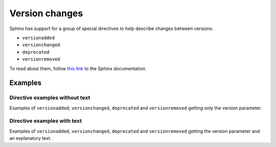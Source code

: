 .. _version-changes:

###############
Version changes
###############

Sphinx has support for a group of special directives to help describe changes between versions:

* ``versionadded``
* ``versionchanged``
* ``deprecated``
* ``versionremoved``

To read about them, follow `this link <https://www.sphinx-doc.org/en/master/usage/restructuredtext/directives.html#describing-changes-between-versions>`_ to the Sphinx documentation.

Examples
********

Directive examples without text
===============================

Examples of ``versionadded``, ``versionchanged``, ``deprecated`` and ``versionremoved`` getting only the version parameter.

.. tab-set::

    .. tab-item:: Markdown
        :sync: md

        .. code-block:: markdown

            :::{versionadded} 5.15
            :::

        .. versionadded:: 5.15

        |br|

    .. tab-item:: reStructuredText
        :sync: rst

        .. code-block:: reStructuredText

            .. versionadded:: 5.15

        .. versionadded:: 5.15

        |br|

.. tab-set::

    .. tab-item:: Markdown
        :sync: md

        .. code-block:: markdown

            :::{versionchanged} 5.15
            :::

        .. versionchanged:: 5.15

        |br|

    .. tab-item:: reStructuredText
        :sync: rst

        .. code-block:: reStructuredText

            .. versionchanged:: 5.15

        .. versionchanged:: 5.15

        |br|

.. tab-set::

    .. tab-item:: Markdown
        :sync: md

        .. code-block:: markdown

            :::{deprecated} 5.15
            :::

        .. deprecated:: 5.15

        |br|

    .. tab-item:: reStructuredText
        :sync: rst

        .. code-block:: reStructuredText

            .. deprecated:: 5.15

        .. deprecated:: 5.15

        |br|

.. tab-set::

    .. tab-item:: Markdown
        :sync: md

        .. code-block:: markdown

            :::{versionremoved} 5.15
            :::

        .. versionremoved:: 5.15

        |br|

    .. tab-item:: reStructuredText
        :sync: rst

        .. code-block:: reStructuredText

            .. versionremoved:: 5.15

        .. versionremoved:: 5.15

        |br|


Directive examples with text
============================

Examples of ``versionadded``, ``versionchanged``, ``deprecated`` and ``versionremoved`` getting the version parameter and an explanatory text.

.. tab-set::

    .. tab-item:: Markdown
        :sync: md

        .. code-block:: markdown

            :::{versionadded} 7.0
            The date/time types datetime and timespan have been superseded by
            the SQL92-defined types timestamp and interval. Although there has
            been some effort to ease the transition by allowing PostgreSQL to
            recognize the deprecated type names and translate them to the new
            type names, this mechanism cannot be completely transparent to your
            existing application.
            :::

        .. versionadded:: 7.0
            The date/time types datetime and timespan have been superseded by
            the SQL92-defined types timestamp and interval. Although there has
            been some effort to ease the transition by allowing PostgreSQL to
            recognize the deprecated type names and translate them to the new
            type names, this mechanism cannot be completely transparent to your
            existing application.

    .. tab-item:: reStructuredText
        :sync: rst

        .. code-block:: reStructuredText

            .. versionadded:: 7.0
                The date/time types datetime and timespan have been superseded
                by the SQL92-defined types timestamp and interval. Although
                there has been some effort to ease the transition by allowing
                PostgreSQL to recognize the deprecated type names and translate
                them to the new type names, this mechanism cannot be completely
                transparent to your existing application.

        .. versionadded:: 7.0
            The date/time types datetime and timespan have been superseded
            by the SQL92-defined types timestamp and interval. Although
            there has been some effort to ease the transition by allowing
            PostgreSQL to recognize the deprecated type names and translate
            them to the new type names, this mechanism cannot be completely
            transparent to your existing application.

.. tab-set::

    .. tab-item:: Markdown
        :sync: md

        .. code-block:: markdown

            :::{versionchanged} 7.0
            The date/time types datetime and timespan have been superseded by
            the SQL92-defined types timestamp and interval. Although there has
            been some effort to ease the transition by allowing PostgreSQL to
            recognize the deprecated type names and translate them to the new
            type names, this mechanism cannot be completely transparent to your
            existing application.
            :::

        .. versionchanged:: 7.0
            The date/time types datetime and timespan have been superseded by
            the SQL92-defined types timestamp and interval. Although there has
            been some effort to ease the transition by allowing PostgreSQL to
            recognize the deprecated type names and translate them to the new
            type names, this mechanism cannot be completely transparent to your
            existing application.

    .. tab-item:: reStructuredText
        :sync: rst

        .. code-block:: reStructuredText

            .. versionchanged:: 7.0
                The date/time types datetime and timespan have been superseded
                by the SQL92-defined types timestamp and interval. Although
                there has been some effort to ease the transition by allowing
                PostgreSQL to recognize the deprecated type names and translate
                them to the new type names, this mechanism cannot be completely
                transparent to your existing application.

        .. versionchanged:: 7.0
            The date/time types datetime and timespan have been superseded
            by the SQL92-defined types timestamp and interval. Although
            there has been some effort to ease the transition by allowing
            PostgreSQL to recognize the deprecated type names and translate
            them to the new type names, this mechanism cannot be completely
            transparent to your existing application.

.. tab-set::

    .. tab-item:: Markdown
        :sync: md

        .. code-block:: markdown

            :::{deprecated} 7.0
            The date/time types datetime and timespan have been superseded by
            the SQL92-defined types timestamp and interval. Although there has
            been some effort to ease the transition by allowing PostgreSQL to
            recognize the deprecated type names and translate them to the new
            type names, this mechanism cannot be completely transparent to your
            existing application.
            :::

        .. deprecated:: 7.0
            The date/time types datetime and timespan have been superseded by
            the SQL92-defined types timestamp and interval. Although there has
            been some effort to ease the transition by allowing PostgreSQL to
            recognize the deprecated type names and translate them to the new
            type names, this mechanism cannot be completely transparent to your
            existing application.

    .. tab-item:: reStructuredText
        :sync: rst

        .. code-block:: reStructuredText

            .. deprecated:: 7.0
                The date/time types datetime and timespan have been superseded
                by the SQL92-defined types timestamp and interval. Although
                there has been some effort to ease the transition by allowing
                PostgreSQL to recognize the deprecated type names and translate
                them to the new type names, this mechanism cannot be completely
                transparent to your existing application.

        .. deprecated:: 7.0
            The date/time types datetime and timespan have been superseded
            by the SQL92-defined types timestamp and interval. Although
            there has been some effort to ease the transition by allowing
            PostgreSQL to recognize the deprecated type names and translate
            them to the new type names, this mechanism cannot be completely
            transparent to your existing application.

.. tab-set::

    .. tab-item:: Markdown
        :sync: md

        .. code-block:: markdown

            :::{versionremoved} 7.0
            The date/time types datetime and timespan have been superseded by
            the SQL92-defined types timestamp and interval. Although there has
            been some effort to ease the transition by allowing PostgreSQL to
            recognize the deprecated type names and translate them to the new
            type names, this mechanism cannot be completely transparent to your
            existing application.
            :::

        .. versionremoved:: 7.0
            The date/time types datetime and timespan have been superseded by
            the SQL92-defined types timestamp and interval. Although there has
            been some effort to ease the transition by allowing PostgreSQL to
            recognize the deprecated type names and translate them to the new
            type names, this mechanism cannot be completely transparent to your
            existing application.

    .. tab-item:: reStructuredText
        :sync: rst

        .. code-block:: reStructuredText

            .. versionremoved:: 7.0
                The date/time types datetime and timespan have been superseded
                by the SQL92-defined types timestamp and interval. Although
                there has been some effort to ease the transition by allowing
                PostgreSQL to recognize the deprecated type names and translate
                them to the new type names, this mechanism cannot be completely
                transparent to your existing application.

        .. versionremoved:: 7.0
            The date/time types datetime and timespan have been superseded
            by the SQL92-defined types timestamp and interval. Although
            there has been some effort to ease the transition by allowing
            PostgreSQL to recognize the deprecated type names and translate
            them to the new type names, this mechanism cannot be completely
            transparent to your existing application.


.. |br| raw:: html

     <p/>